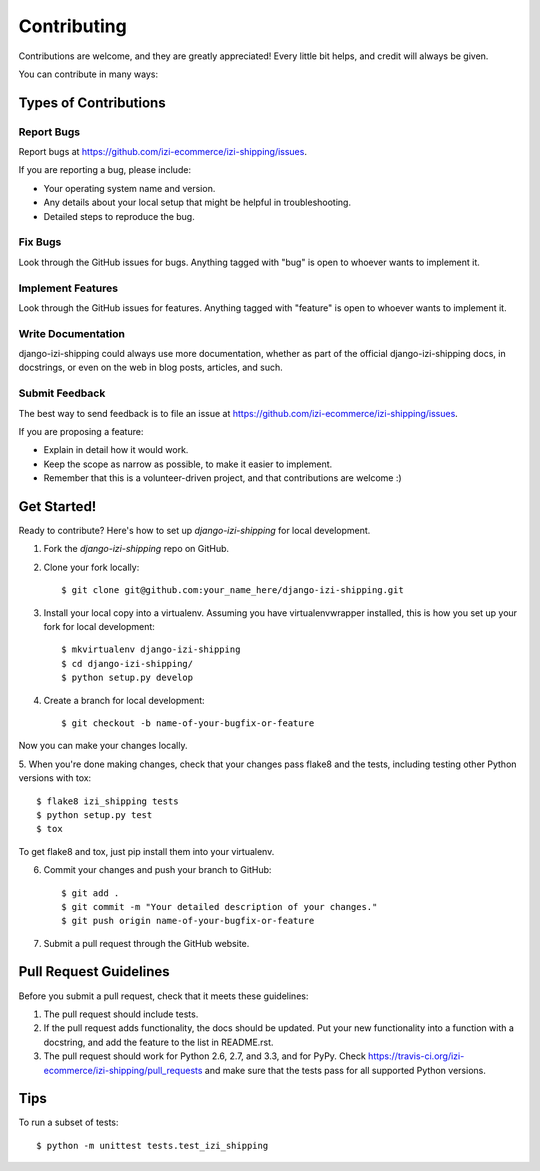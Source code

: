 ============
Contributing
============

Contributions are welcome, and they are greatly appreciated! Every
little bit helps, and credit will always be given. 

You can contribute in many ways:

Types of Contributions
----------------------

Report Bugs
~~~~~~~~~~~

Report bugs at https://github.com/izi-ecommerce/izi-shipping/issues.

If you are reporting a bug, please include:

* Your operating system name and version.
* Any details about your local setup that might be helpful in troubleshooting.
* Detailed steps to reproduce the bug.

Fix Bugs
~~~~~~~~

Look through the GitHub issues for bugs. Anything tagged with "bug"
is open to whoever wants to implement it.

Implement Features
~~~~~~~~~~~~~~~~~~

Look through the GitHub issues for features. Anything tagged with "feature"
is open to whoever wants to implement it.

Write Documentation
~~~~~~~~~~~~~~~~~~~

django-izi-shipping could always use more documentation, whether as part of the 
official django-izi-shipping docs, in docstrings, or even on the web in blog posts,
articles, and such.

Submit Feedback
~~~~~~~~~~~~~~~

The best way to send feedback is to file an issue at https://github.com/izi-ecommerce/izi-shipping/issues.

If you are proposing a feature:

* Explain in detail how it would work.
* Keep the scope as narrow as possible, to make it easier to implement.
* Remember that this is a volunteer-driven project, and that contributions
  are welcome :)

Get Started!
------------

Ready to contribute? Here's how to set up `django-izi-shipping` for local development.

1. Fork the `django-izi-shipping` repo on GitHub.
2. Clone your fork locally::

    $ git clone git@github.com:your_name_here/django-izi-shipping.git

3. Install your local copy into a virtualenv. Assuming you have virtualenvwrapper installed, this is how you set up your fork for local development::

    $ mkvirtualenv django-izi-shipping
    $ cd django-izi-shipping/
    $ python setup.py develop

4. Create a branch for local development::

    $ git checkout -b name-of-your-bugfix-or-feature

Now you can make your changes locally.

5. When you're done making changes, check that your changes pass flake8 and the
tests, including testing other Python versions with tox::

    $ flake8 izi_shipping tests
    $ python setup.py test
    $ tox

To get flake8 and tox, just pip install them into your virtualenv. 

6. Commit your changes and push your branch to GitHub::

    $ git add .
    $ git commit -m "Your detailed description of your changes."
    $ git push origin name-of-your-bugfix-or-feature

7. Submit a pull request through the GitHub website.

Pull Request Guidelines
-----------------------

Before you submit a pull request, check that it meets these guidelines:

1. The pull request should include tests.
2. If the pull request adds functionality, the docs should be updated. Put
   your new functionality into a function with a docstring, and add the
   feature to the list in README.rst.
3. The pull request should work for Python 2.6, 2.7, and 3.3, and for PyPy. Check 
   https://travis-ci.org/izi-ecommerce/izi-shipping/pull_requests
   and make sure that the tests pass for all supported Python versions.

Tips
----

To run a subset of tests::

    $ python -m unittest tests.test_izi_shipping
